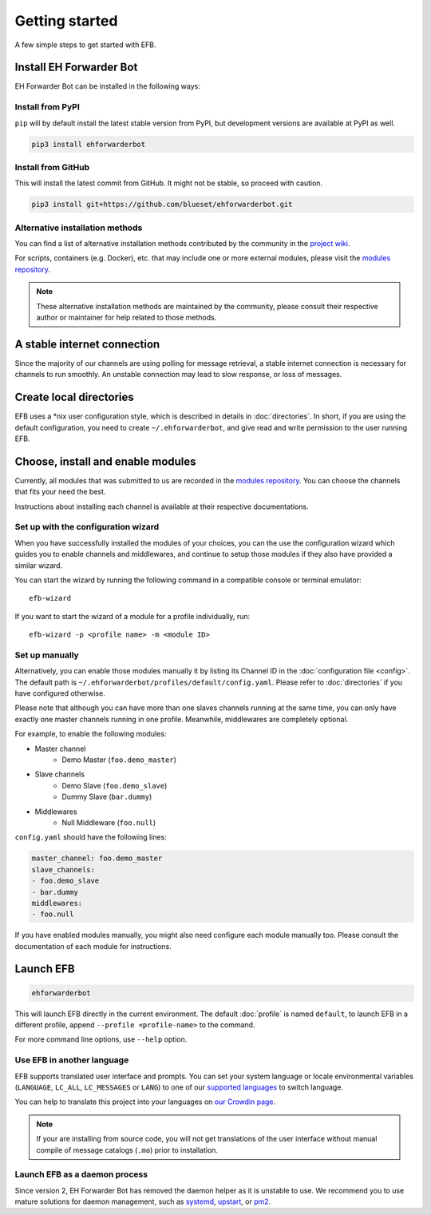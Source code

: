Getting started
===============

A few simple steps to get started with EFB.

Install EH Forwarder Bot
------------------------

EH Forwarder Bot can be installed in the following ways:


Install from PyPI
~~~~~~~~~~~~~~~~~

``pip`` will by default install the latest stable version
from PyPI, but development versions are available at PyPI
as well.

.. code-block:: shell

    pip3 install ehforwarderbot


Install from GitHub
~~~~~~~~~~~~~~~~~~~

This will install the latest commit from GitHub. It might not be
stable, so proceed with caution.

.. code-block:: shell

    pip3 install git+https://github.com/blueset/ehforwarderbot.git


Alternative installation methods
~~~~~~~~~~~~~~~~~~~~~~~~~~~~~~~~

You can find a list of alternative installation methods contributed
by the community in the `project wiki`_.

For scripts, containers (e.g. Docker), etc. that may include one or
more external modules, please visit the `modules repository`_.

.. note::

    These alternative installation methods are maintained by the
    community, please consult their respective author or maintainer
    for help related to those methods.

.. _project wiki: https://efb.1a23.studio/wiki/Alternative-installation-methods


A stable internet connection
----------------------------

Since the majority of our channels are using polling for message retrieval,
a stable internet connection is necessary for channels to run smoothly.
An unstable connection may lead to slow response, or loss of messages.


Create local directories
------------------------

EFB uses a \*nix user configuration style, which is described in
details in :doc:`directories`. In short, if you are using the
default configuration, you need to create ``~/.ehforwarderbot``,
and give read and write permission to the user running EFB.

Choose, install and enable modules
----------------------------------

Currently, all modules that was submitted to us are recorded in
the `modules repository`_.
You can choose the channels that fits your need the best.

Instructions about installing each channel is available at
their respective documentations.

Set up with the configuration wizard
~~~~~~~~~~~~~~~~~~~~~~~~~~~~~~~~~~~~

When you have successfully installed the modules of your choices, you can
the use the configuration wizard which guides you to enable channels and
middlewares, and continue to setup those modules if they also have provided a
similar wizard.

You can start the wizard by running the following command in a compatible
console or terminal emulator::

    efb-wizard

If you want to start the wizard of a module for a profile individually, run::

    efb-wizard -p <profile name> -m <module ID>


Set up manually
~~~~~~~~~~~~~~~

Alternatively, you can enable those modules manually
it by listing its Channel ID in the :doc:`configuration file <config>`.
The default path is ``~/.ehforwarderbot/profiles/default/config.yaml``.
Please refer to :doc:`directories` if you have configured otherwise.

Please note that although you can have more than one slaves channels
running at the same time, you can only have exactly one master channels
running in one profile. Meanwhile, middlewares are completely optional.

For example, to enable the following modules:

* Master channel
    * Demo Master (``foo.demo_master``)
* Slave channels
    * Demo Slave (``foo.demo_slave``)
    * Dummy Slave (``bar.dummy``)
* Middlewares
    * Null Middleware (``foo.null``)

``config.yaml`` should have the following lines:

.. code-block:: yaml

    master_channel: foo.demo_master
    slave_channels:
    - foo.demo_slave
    - bar.dummy
    middlewares:
    - foo.null


.. _modules repository: https://efb-modules.1a23.studio

If you have enabled modules manually, you might also need configure each
module manually too. Please consult the documentation of each module for
instructions.

Launch EFB
----------

.. code-block:: shell

    ehforwarderbot

This will launch EFB directly in the current environment. The default
:doc:`profile` is named ``default``, to launch EFB in a different
profile, append ``--profile <profile-name>`` to the command.

For more command line options, use ``--help`` option.

Use EFB in another language
~~~~~~~~~~~~~~~~~~~~~~~~~~~

EFB supports translated user interface and prompts.
You can set your system language or locale environmental variables
(``LANGUAGE``, ``LC_ALL``, ``LC_MESSAGES`` or ``LANG``) to one of our
`supported languages`_ to switch language.

You can help to translate this project into your languages on
`our Crowdin page`_.

.. _supported languages: https://crowdin.com/project/ehforwarderbot/
.. _our Crowdin page: https://crowdin.com/project/ehforwarderbot/

.. note::

    If your are installing from source code, you will not get translations
    of the user interface without manual compile of message catalogs (``.mo``)
    prior to installation.

Launch EFB as a daemon process
~~~~~~~~~~~~~~~~~~~~~~~~~~~~~~

Since version 2, EH Forwarder Bot has removed the daemon helper as
it is unstable to use.  We recommend you to use mature solutions for
daemon management, such as systemd_, upstart_, or pm2_.

.. _systemd: https://www.freedesktop.org/wiki/Software/systemd/
.. _upstart: http://upstart.ubuntu.com/
.. _pm2: http://pm2.keymetrics.io/
